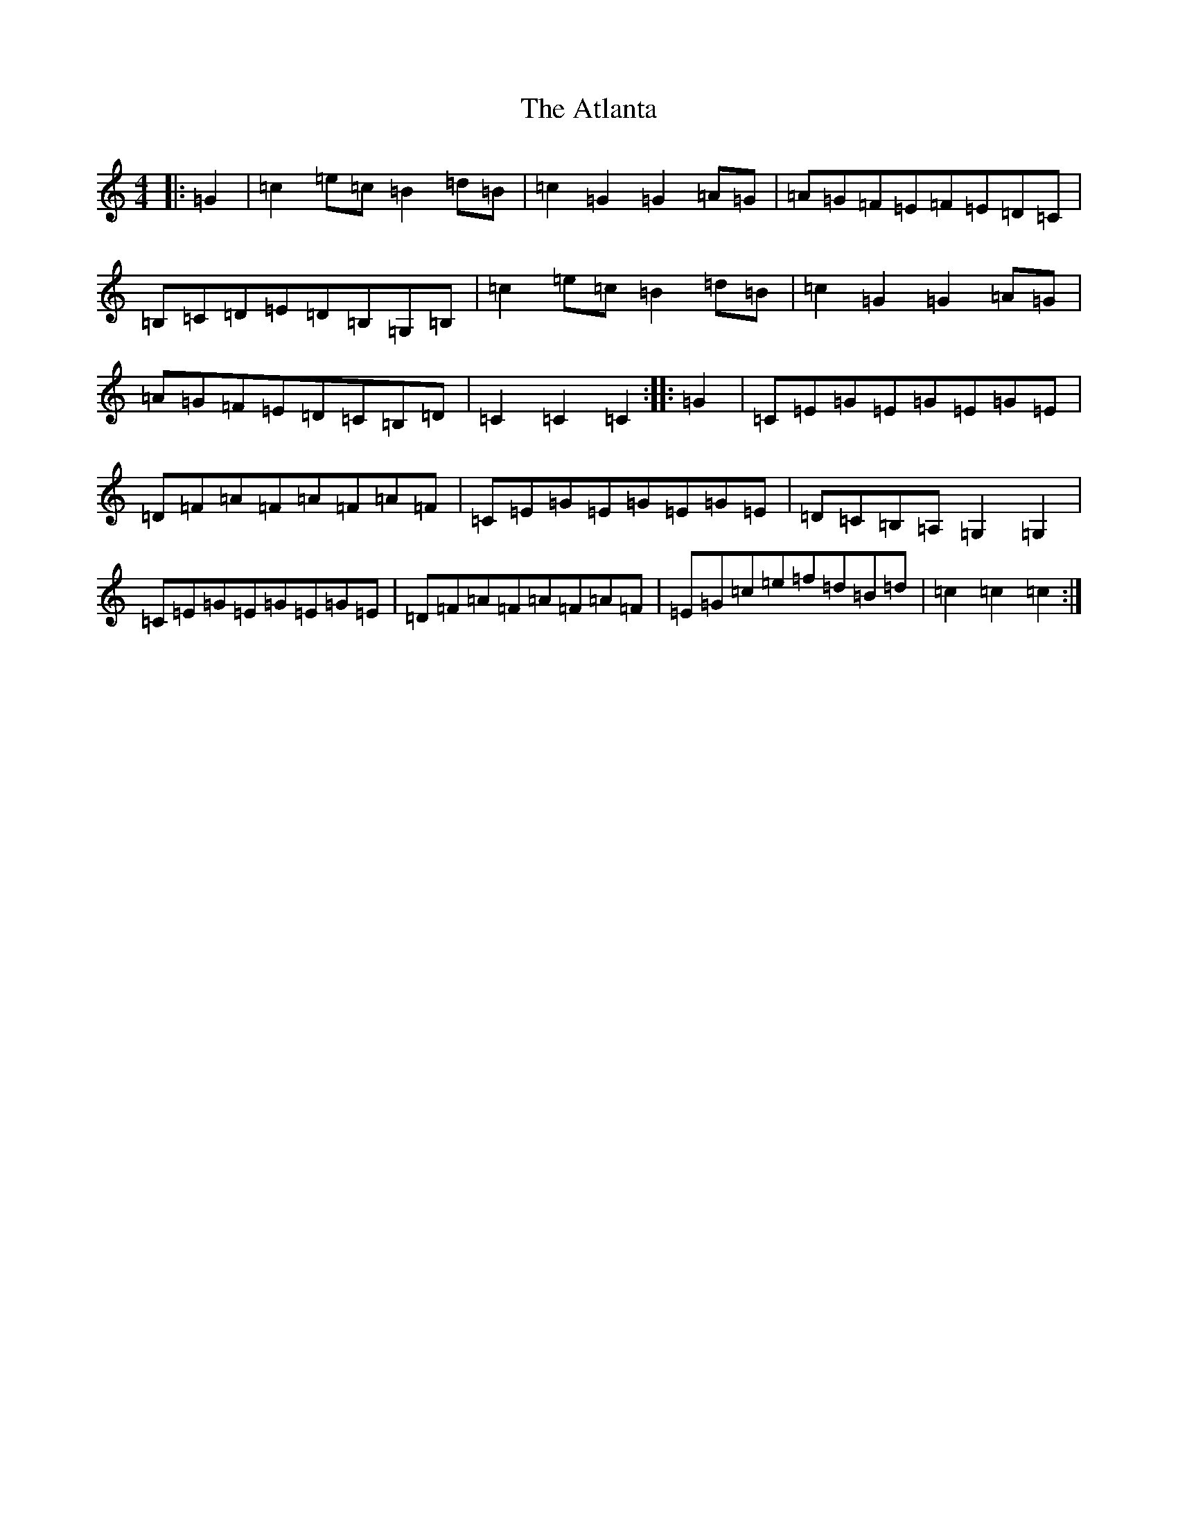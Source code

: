 X: 1053
T: Atlanta, The
S: https://thesession.org/tunes/9232#setting9232
R: hornpipe
M:4/4
L:1/8
K: C Major
|:=G2|=c2=e=c=B2=d=B|=c2=G2=G2=A=G|=A=G=F=E=F=E=D=C|=B,=C=D=E=D=B,=G,=B,|=c2=e=c=B2=d=B|=c2=G2=G2=A=G|=A=G=F=E=D=C=B,=D|=C2=C2=C2:||:=G2|=C=E=G=E=G=E=G=E|=D=F=A=F=A=F=A=F|=C=E=G=E=G=E=G=E|=D=C=B,=A,=G,2=G,2|=C=E=G=E=G=E=G=E|=D=F=A=F=A=F=A=F|=E=G=c=e=f=d=B=d|=c2=c2=c2:|